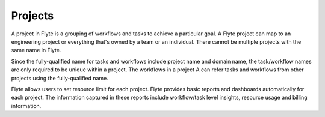 .. _divedeep-projects:

Projects
========
A project in Flyte is a grouping of workflows and tasks to achieve a particular goal. A Flyte project can map to an engineering project or everything that's owned by a team or an individual. There cannot be multiple projects with the same name in Flyte. 

Since the fully-qualified name for tasks and workflows include project name and domain name, the task/workflow names are only required to be unique within a project. The workflows in a project A can refer tasks and workflows from other projects using the fully-qualified name.

Flyte allows users to set resource limit for each project. Flyte provides basic reports and dashboards automatically for each project. The information captured in these reports include workflow/task level insights, resource usage and billing information.